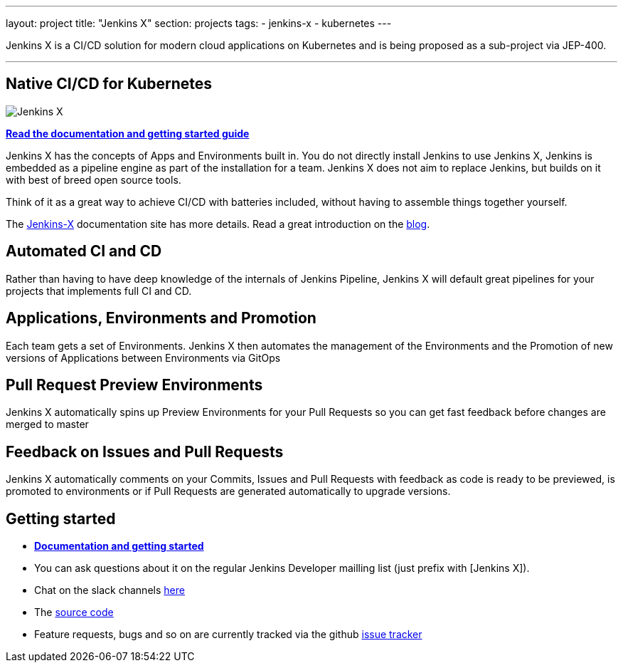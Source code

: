 ---
layout: project
title: "Jenkins X"
section: projects
tags:
- jenkins-x
- kubernetes
---

Jenkins X is a CI/CD solution for modern cloud applications on Kubernetes and is being proposed as a sub-project via JEP-400. 

---

== Native CI/CD for Kubernetes

image:/images/jenkins-x-logo.png["Jenkins X"]


link:https://jenkins-x.io[*Read the documentation and getting started guide*]

Jenkins X has the concepts of Apps and Environments built in. You do not directly install Jenkins to use Jenkins X, Jenkins is embedded as a pipeline engine as part of the installation for a team. Jenkins X does not aim to replace Jenkins, but builds on it with best of breed open source tools. 

Think of it as a great way to achieve CI/CD with batteries included, without having to assemble things together yourself. 

The link:https://jenkins-x.io[Jenkins-X] documentation site has more details. Read a great introduction on the link:/blog/2018/04/10/opinionated-cd-jenkins-x/[blog].


== Automated CI and CD

Rather than having to have deep knowledge of the internals of Jenkins Pipeline, Jenkins X will default great pipelines for your projects that implements full CI and CD.

== Applications, Environments and Promotion

Each team gets a set of Environments. Jenkins X then automates the management of the Environments and the Promotion of new versions of Applications between Environments via GitOps

== Pull Request Preview Environments

Jenkins X automatically spins up Preview Environments for your Pull Requests so you can get fast feedback before changes are merged to master

== Feedback on Issues and Pull Requests

Jenkins X automatically comments on your Commits, Issues and Pull Requests with feedback as code is ready to be previewed, is promoted to environments or if Pull Requests are generated automatically to upgrade versions.


== Getting started

* link:https://jenkins-x.io[*Documentation and getting started*] 
* You can ask questions about it on the regular Jenkins Developer mailling list (just prefix with [Jenkins X]).
* Chat on the slack channels link:https://jenkins-x.io/community/[here]
* The link:https://github.com/jenkins-x[source code]
* Feature requests, bugs and so on are currently tracked via the github link:https://github.com/jenkins-x/jx/issues[issue tracker]

